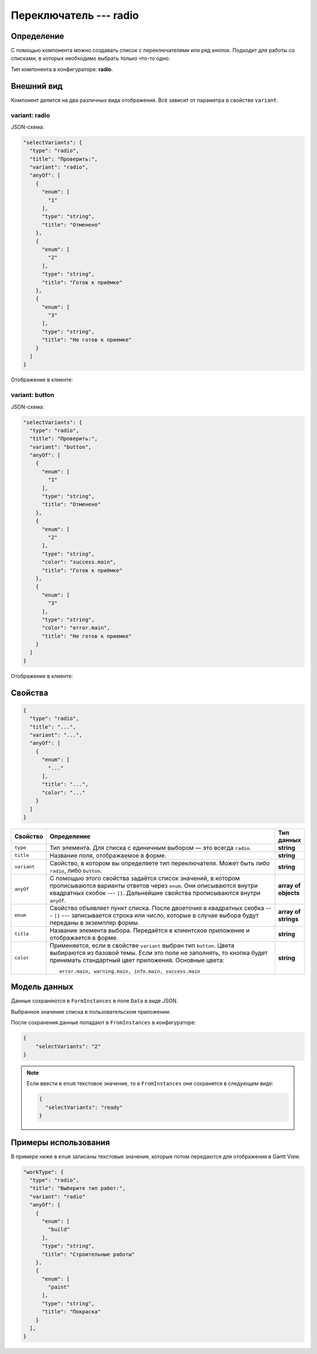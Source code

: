 Переключатель --- radio
=======================

Определение
-----------

С помощью компонента можно создавать список c переключателями или ряд кнопок.
Подходит для работы со списками, в которых необходимо выбрать только что-то одно.

Тип компонента в конфигураторе: **radio**.

Внешний вид
-----------

Компонент делится на два различных вида отображения. Всё зависит от параметра в свойстве ``variant``.

variant: radio
++++++++++++++

JSON-схема:

..  code-block:: json
    
    "selectVariants": {
      "type": "radio",
      "title": "Проверить:",
      "variant": "radio",
      "anyOf": [
        {
          "enum": [
            "1"
          ],
          "type": "string",
          "title": "Отменено"
        },
        {
          "enum": [
            "2"
          ],
          "type": "string",
          "title": "Готов к приёмке" 
        },
        {
          "enum": [
            "3"
          ],
          "type": "string",
          "title": "Не готов к приемке"
        }
      ]
    }

Отображение в клиенте:

..  thumbnail:: images/radio-screen-1-variant-radio.png
    :alt: Пример компонента
    :width: 70%
    :class: framed

variant: button
+++++++++++++++

JSON-схема:

..  code-block:: json
    
    "selectVariants": {
      "type": "radio",
      "title": "Проверить:",
      "variant": "button",
      "anyOf": [
        {
          "enum": [
            "1"
          ],
          "type": "string",
          "title": "Отменено"
        },
        {
          "enum": [
            "2"
          ],
          "type": "string",
          "color": "success.main",
          "title": "Готов к приёмке"
        },
        {
          "enum": [
            "3"
          ],
          "type": "string",
          "color": "error.main",
          "title": "Не готов к приемке"
        }
      ]
    }

Отображение в клиенте:

..  thumbnail:: images/radio-screen-2-variant-button.png
    :alt: Пример компонента
    :width: 70%
    :class: framed

Свойства
--------

..  code-block:: json
    
    {
      "type": "radio",
      "title": "...",
      "variant": "...",
      "anyOf": [
        {
          "enum": [
            "..."
          ],
          "title": "...",
          "color": "..."
        }
      ]
    }

..  list-table::
    :widths: 10 80 10
    :header-rows: 1

    *   - Свойство
        - Определение
        - Тип данных
    *   - ``type``
        - Тип элемента. Для списка с единичным выбором — это всегда ``radio``.
        - **string**
    *   - ``title``
        - Название поля, отображаемое в форме.
        - **string**
    *   - ``variant``
        - Свойство, в котором вы определяете тип переключателя. Может быть либо ``radio``, либо ``button``.
        - **string**
    *   - ``anyOf``
        - С помощью этого свойства задаётся список значений, в котором прописываются варианты ответов через ``enum``.
          Они описываются внутри квадратных скобок --- ``[]``. Дальнейшие свойства прописываются внутри ``anyOf``.
        - **array of objects**
    *   - ``enum``
        - Свойство объявляет пункт списка. После двоеточия в квадратных скобка --- ``[]`` --- записывается строка или число,
          которые в случае выбора будут переданы в экземпляр формы.        
        - **array of strings**
    *   - ``title``
        - Название элемента выбора. Передаётся в клиентское приложение и отображается в форме.
        - **string**
    *   - ``color``
        - Применяется, если в свойстве ``variant`` выбран тип ``button``. Цвета выбираются из базовой темы.
          Если это поле не заполнять, то кнопка будет принимать стандартный цвет приложения. Основные цвета::
            
            error.main, warning.main, info.main, success.main
        - **string**

Модель данных
-------------

Данные сохраняются в ``FormInstances`` в поле ``Data`` в виде JSON.

Выбранное значение списка в пользовательском приложении:

..  thumbnail:: images/radio-screen-1-variant-radio.png
    :alt: Пример компонента 
    :align: center

После сохранения данные попадают в ``FromInstances`` в конфигураторе:

..  code-block:: json

    {
        "selectVariants": "2"
    }

..  note::  Если ввести в ``enum`` текстовое значение, то в ``FromInstances`` они сохранятся в следующем виде:

            .. code-block:: json
            
                {
                  "selectVariants": "ready"
                }

Примеры использования
---------------------

В примере ниже в ``enum`` записаны текстовые значения, которые потом передаются для отображения в Gantt View.

..  code-block:: json

    "workType": {
      "type": "radio",
      "title": "Выберите тип работ:",
      "variant": "radio"
      "anyOf": [
        {
          "enum": [
            "build"
          ],
          "type": "string",
          "title": "Строительные работы"
        },
        {
          "enum": [
            "paint"
          ],
          "type": "string",
          "title": "Покраска"
        }
      ],
    }